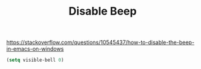 #+TITLE: Disable Beep

https://stackoverflow.com/questions/10545437/how-to-disable-the-beep-in-emacs-on-windows
#+BEGIN_SRC emacs-lisp :results silent
(setq visible-bell 0)
#+END_SRC


 
